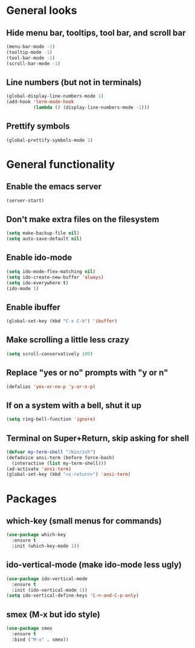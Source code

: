 * General looks
** Hide menu bar, tooltips, tool bar, and scroll bar
#+BEGIN_SRC emacs-lisp
(menu-bar-mode -1)
(tooltip-mode -1)
(tool-bar-mode -1)
(scroll-bar-mode -1)
#+END_SRC
** Line numbers (but not in terminals)
#+BEGIN_SRC emacs-lisp
(global-display-line-numbers-mode 1)
(add-hook 'term-mode-hook
          (lambda () (display-line-numbers-mode -1)))
#+END_SRC
** Prettify symbols
#+BEGIN_SRC emacs-lisp
(global-prettify-symbols-mode 1)
#+END_SRC
* General functionality
** Enable the emacs server
#+BEGIN_SRC emacs-lisp
(server-start)
#+END_SRC
** Don't make extra files on the filesystem
#+BEGIN_SRC emacs-lisp
(setq make-backup-file nil)
(setq auto-save-default nil)
#+END_SRC
** Enable ido-mode
#+BEGIN_SRC emacs-lisp
(setq ido-mode-flex-matching nil)
(setq ido-create-new-buffer 'always)
(setq ido-everywhere t)
(ido-mode 1)
#+END_SRC
** Enable ibuffer
#+BEGIN_SRC emacs-lisp
(global-set-key (kbd "C-x C-b") 'ibuffer)
#+END_SRC
** Make scrolling a little less crazy
#+BEGIN_SRC emacs-lisp
(setq scroll-conservatively 100)
#+END_SRC
** Replace "yes or no" prompts with "y or n"
#+BEGIN_SRC emacs-lisp
(defalias 'yes-or-no-p 'y-or-n-p)
#+END_SRC
** If on a system with a bell, shut it up
#+BEGIN_SRC emacs-lisp
(setq ring-bell-function 'ignore)
#+END_SRC
** Terminal on Super+Return, skip asking for shell
#+BEGIN_SRC emacs-lisp
(defvar my-term-shell "/bin/zsh")
(defadvice ansi-term (before force-bash)
  (interactive (list my-term-shell)))
(ad-activate 'ansi-term)
(global-set-key (kbd "<s-return>") 'ansi-term)
#+END_SRC
* Packages
** which-key (small menus for commands)
#+BEGIN_SRC emacs-lisp
(use-package which-key
  :ensure t
  :init (which-key-mode 1))
#+END_SRC
** ido-vertical-mode (make ido-mode less ugly)
#+BEGIN_SRC emacs-lisp
(use-package ido-vertical-mode
  :ensure t
  :init (ido-vertical-mode 1))
(setq ido-vertical-define-keys 'C-n-and-C-p-only)
#+END_SRC
** smex (M-x but ido style)
#+BEGIN_SRC emacs-lisp
(use-package smex
  :ensure t
  :bind ("M-x" . smex))
#+END_SRC
